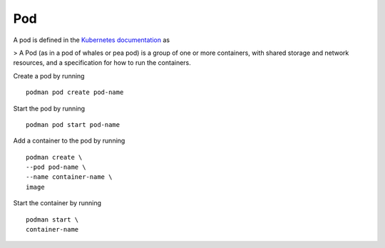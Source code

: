 Pod
===

A pod is defined in the `Kubernetes documentation <https://kubernetes.io/docs/concepts/workloads/pods/>`_ as

> A Pod (as in a pod of whales or pea pod) is a group of one or more containers, with shared storage and network resources, and a specification for how to run the containers.

Create a pod by running ::

    podman pod create pod-name

Start the pod by running ::

    podman pod start pod-name

Add a container to the pod by running ::

    podman create \
    --pod pod-name \
    --name container-name \
    image

Start the container by running ::

    podman start \
    container-name
